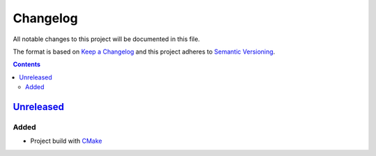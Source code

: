 =========
Changelog
=========

All notable changes to this project will be documented in this file.

The format is based on `Keep a Changelog`_
and this project adheres to `Semantic Versioning`_.

.. contents::

Unreleased_
===========

Added
-----

- Project build with CMake_

.. Remove these two lines and one indentation level of the next two lines
    when you will release the first version.
    .. _Unreleased:
        https://github.com/char-lie/stereo-parallel/compare/v0.0.1...HEAD

.. _CMake:
    https://cmake.org
.. _Keep a Changelog:
    http://keepachangelog.com/en/1.0.0
.. _Semantic Versioning:
    http://semver.org/spec/v2.0.0

